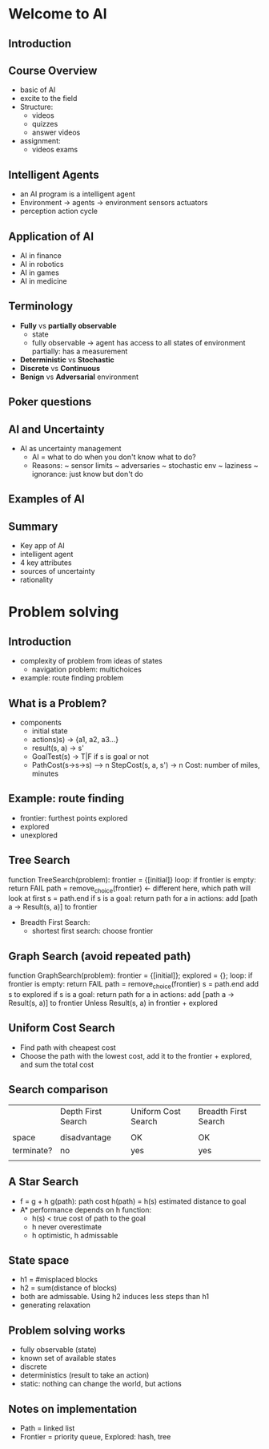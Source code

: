 * Welcome to AI
** Introduction
** Course Overview
- basic of AI
- excite to the field
- Structure:
  + videos
  + quizzes
  + answer videos
- assignment:
  + videos exams

** Intelligent Agents  
- an AI program is a intelligent agent
- Environment -> agents -> environment
           sensors   actuators
- perception action cycle

** Application of AI
- AI in finance
- AI in robotics
- AI in games
- AI in medicine

** Terminology
- *Fully* vs *partially observable*
  + state
  + fully observable -> agent has access to all states of environment
    partially: has a measurement
- *Deterministic* vs *Stochastic*
- *Discrete* vs *Continuous*
- *Benign* vs *Adversarial* environment

** Poker questions
** AI and Uncertainty
- AI as uncertainty management
  + AI = what to do when you don't know what to do?
  + Reasons: 
    ~ sensor limits
    ~ adversaries
    ~ stochastic env
    ~ laziness
    ~ ignorance: just know but don't do
** Examples of AI
** Summary
- Key app of AI
- intelligent agent
- 4 key attributes
- sources of uncertainty
- rationality
* Problem solving
** Introduction
- complexity of problem from ideas of states
  + navigation problem: multichoices
- example: route finding problem
** What is a Problem?
- components
  + initial state
  + actions)s) -> {a1, a2, a3...}
  + result(s, a) -> s'
  + GoalTest(s) -> T|F if s is goal or not
  + PathCost(s->s->s) --> n 
    StepCost(s, a, s') -> n
    Cost: number of miles, minutes 

** Example: route finding
- frontier: furthest points explored
- explored
- unexplored

** Tree Search
function TreeSearch(problem):
   frontier = {[initial]}
   loop:
      if frontier is empty: return FAIL
      path = remove_choice(frontier)  <- different here, which path will look at first
      s = path.end
      if s is a goal: return path
      for a in actions:
         add [path a -> Result(s, a)] to frontier

- Breadth First Search: 
  + shortest first search: choose frontier

** Graph Search (avoid repeated path)
function GraphSearch(problem):
   frontier = {[initial]};
   explored = {};
   loop:
      if frontier is empty: return FAIL
      path = remove_choice(frontier)
      s = path.end
      add s to explored
      if s is a goal: return path
      for a in actions:
          add [path a -> Result(s, a)] to frontier
          Unless Result(s, a) in frontier + explored


** Uniform Cost Search
- Find path with cheapest cost
- Choose the path with the lowest cost, add it to the frontier + explored, and sum the total cost

** Search comparison

|            | Depth First Search | Uniform Cost Search | Breadth First Search |
|            |                    |                     |                      |
|------------+--------------------+---------------------+----------------------|
| space      | disadvantage       | OK                  | OK                   |
| terminate? | no                 | yes                 | yes                  |
|            |                    |                     |                      |


** A Star Search
- f = g + h
  g(path): path cost
  h(path) = h(s) estimated distance to goal
- A* performance depends on h function:
  + h(s) < true cost of path to the goal
  + h never overestimate
  + h optimistic, h admissable

** State space
- h1 = #misplaced blocks
- h2 = sum(distance of blocks)
- both are admissable. Using h2 induces less steps than h1
- generating relaxation


** Problem solving works
- fully observable (state)
- known set of available states
- discrete
- deterministics (result to take an action)
- static: nothing can change the world, but actions

** Notes on implementation
- Path = linked list
- Frontier = priority queue, Explored: hash, tree
